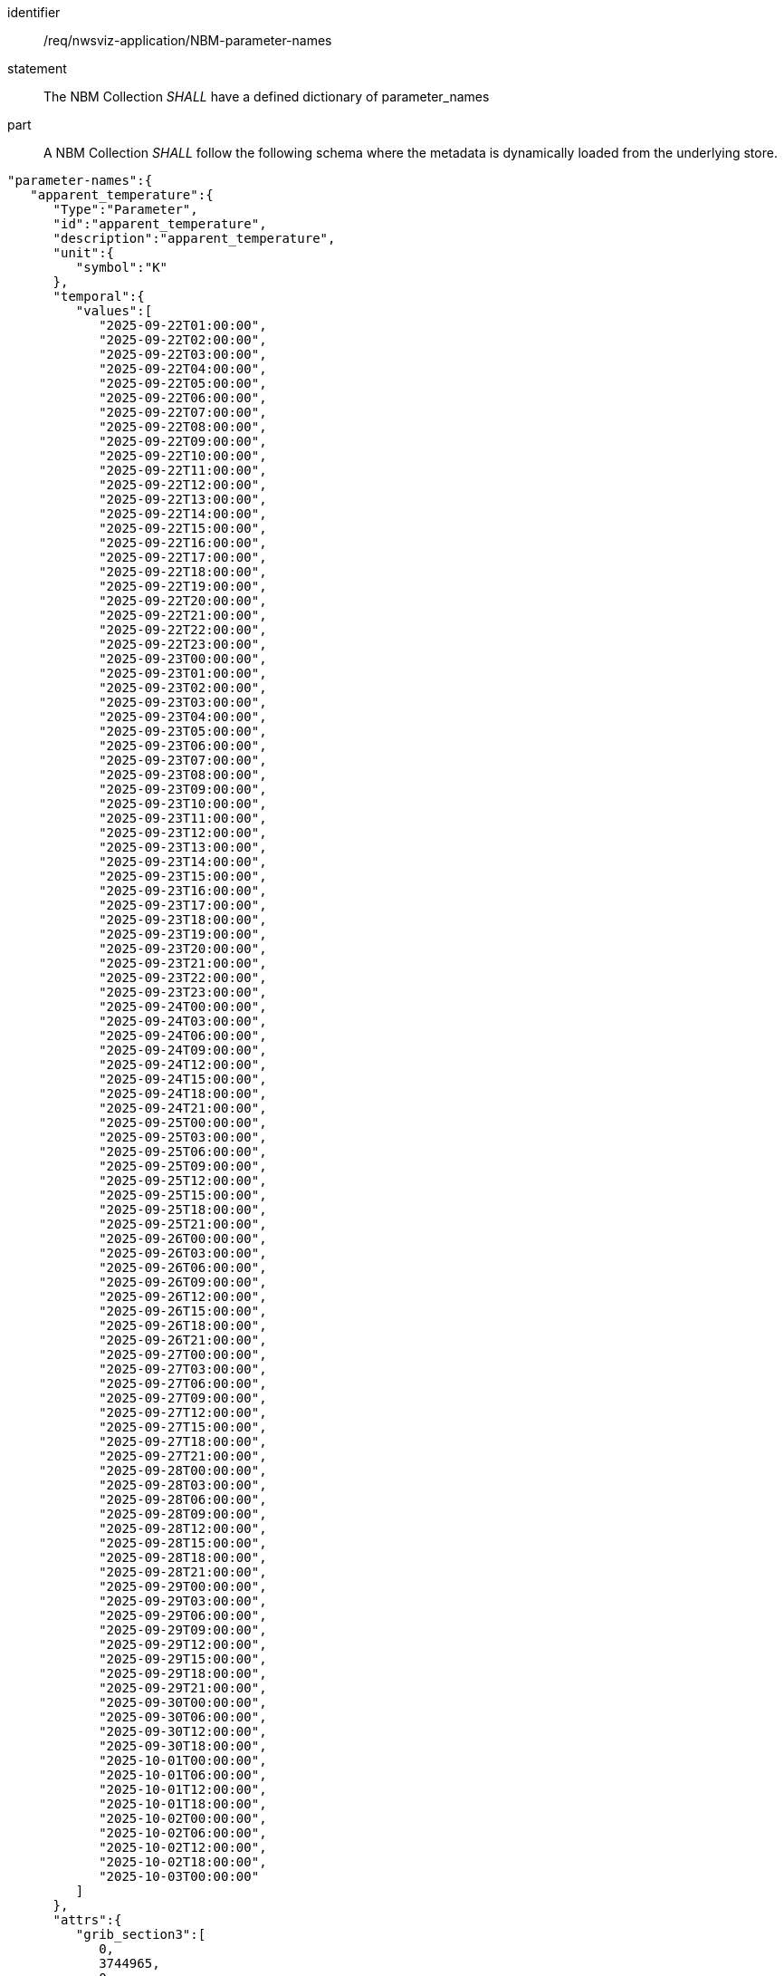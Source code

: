 [[req_nwsviz-application_MRMS-parameter-names]]

[requirement]
====
[%metadata]
identifier:: /req/nwsviz-application/NBM-parameter-names
statement:: The NBM Collection _SHALL_ have a defined dictionary of parameter_names
part:: A NBM Collection _SHALL_ follow the following schema where the metadata is dynamically loaded from the underlying store.
[source,JSON]
----
"parameter-names":{
   "apparent_temperature":{
      "Type":"Parameter",
      "id":"apparent_temperature",
      "description":"apparent_temperature",
      "unit":{
         "symbol":"K"
      },
      "temporal":{
         "values":[
            "2025-09-22T01:00:00",
            "2025-09-22T02:00:00",
            "2025-09-22T03:00:00",
            "2025-09-22T04:00:00",
            "2025-09-22T05:00:00",
            "2025-09-22T06:00:00",
            "2025-09-22T07:00:00",
            "2025-09-22T08:00:00",
            "2025-09-22T09:00:00",
            "2025-09-22T10:00:00",
            "2025-09-22T11:00:00",
            "2025-09-22T12:00:00",
            "2025-09-22T13:00:00",
            "2025-09-22T14:00:00",
            "2025-09-22T15:00:00",
            "2025-09-22T16:00:00",
            "2025-09-22T17:00:00",
            "2025-09-22T18:00:00",
            "2025-09-22T19:00:00",
            "2025-09-22T20:00:00",
            "2025-09-22T21:00:00",
            "2025-09-22T22:00:00",
            "2025-09-22T23:00:00",
            "2025-09-23T00:00:00",
            "2025-09-23T01:00:00",
            "2025-09-23T02:00:00",
            "2025-09-23T03:00:00",
            "2025-09-23T04:00:00",
            "2025-09-23T05:00:00",
            "2025-09-23T06:00:00",
            "2025-09-23T07:00:00",
            "2025-09-23T08:00:00",
            "2025-09-23T09:00:00",
            "2025-09-23T10:00:00",
            "2025-09-23T11:00:00",
            "2025-09-23T12:00:00",
            "2025-09-23T13:00:00",
            "2025-09-23T14:00:00",
            "2025-09-23T15:00:00",
            "2025-09-23T16:00:00",
            "2025-09-23T17:00:00",
            "2025-09-23T18:00:00",
            "2025-09-23T19:00:00",
            "2025-09-23T20:00:00",
            "2025-09-23T21:00:00",
            "2025-09-23T22:00:00",
            "2025-09-23T23:00:00",
            "2025-09-24T00:00:00",
            "2025-09-24T03:00:00",
            "2025-09-24T06:00:00",
            "2025-09-24T09:00:00",
            "2025-09-24T12:00:00",
            "2025-09-24T15:00:00",
            "2025-09-24T18:00:00",
            "2025-09-24T21:00:00",
            "2025-09-25T00:00:00",
            "2025-09-25T03:00:00",
            "2025-09-25T06:00:00",
            "2025-09-25T09:00:00",
            "2025-09-25T12:00:00",
            "2025-09-25T15:00:00",
            "2025-09-25T18:00:00",
            "2025-09-25T21:00:00",
            "2025-09-26T00:00:00",
            "2025-09-26T03:00:00",
            "2025-09-26T06:00:00",
            "2025-09-26T09:00:00",
            "2025-09-26T12:00:00",
            "2025-09-26T15:00:00",
            "2025-09-26T18:00:00",
            "2025-09-26T21:00:00",
            "2025-09-27T00:00:00",
            "2025-09-27T03:00:00",
            "2025-09-27T06:00:00",
            "2025-09-27T09:00:00",
            "2025-09-27T12:00:00",
            "2025-09-27T15:00:00",
            "2025-09-27T18:00:00",
            "2025-09-27T21:00:00",
            "2025-09-28T00:00:00",
            "2025-09-28T03:00:00",
            "2025-09-28T06:00:00",
            "2025-09-28T09:00:00",
            "2025-09-28T12:00:00",
            "2025-09-28T15:00:00",
            "2025-09-28T18:00:00",
            "2025-09-28T21:00:00",
            "2025-09-29T00:00:00",
            "2025-09-29T03:00:00",
            "2025-09-29T06:00:00",
            "2025-09-29T09:00:00",
            "2025-09-29T12:00:00",
            "2025-09-29T15:00:00",
            "2025-09-29T18:00:00",
            "2025-09-29T21:00:00",
            "2025-09-30T00:00:00",
            "2025-09-30T06:00:00",
            "2025-09-30T12:00:00",
            "2025-09-30T18:00:00",
            "2025-10-01T00:00:00",
            "2025-10-01T06:00:00",
            "2025-10-01T12:00:00",
            "2025-10-01T18:00:00",
            "2025-10-02T00:00:00",
            "2025-10-02T06:00:00",
            "2025-10-02T12:00:00",
            "2025-10-02T18:00:00",
            "2025-10-03T00:00:00"
         ]
      },
      "attrs":{
         "grib_section3":[
            0,
            3744965,
            0,
            0,
            30,
            1,
            0,
            6371200,
            255,
            255,
            255,
            255,
            2345,
            1597,
            19229000,
            233723400,
            48,
            25000000,
            265000000,
            2539703,
            2539703,
            0,
            80,
            25000000,
            25000000,
            -90000000,
            0
         ],
         "long_name":"Apparent Temperature",
         "short_name":"APTMP",
         "units":"K",
         "originating_center":"US National Weather Service - NCEP (WMC)",
         "originating_sub_center":"NWS Meteorological Development Laboratory",
         "master_table_info":"Version Implemented on 7 November 2001",
         "product_definition_template_number":"Analysis or forecast at a horizontal level or in a horizontal layer at a point in time. (see Template 4.0)",
         "type_of_generating_process":"Forecast",
         "type_of_first_fixed_surface":"Specified Height Level Above Ground (m)",
         "type_of_second_fixed_surface":"Missing (unknown)",
         "crs_wkt":"PROJCRS[\"unknown\",BASEGEOGCRS[\"unknown\",DATUM[\"unknown\",ELLIPSOID[\"unknown\",6371200,0,LENGTHUNIT[\"metre\",1,ID[\"EPSG\",9001]]]],PRIMEM[\"Greenwich\",0,ANGLEUNIT[\"degree\",0.0174532925199433],ID[\"EPSG\",8901]]],CONVERSION[\"unknown\",METHOD[\"Lambert Conic Conformal (2SP)\",ID[\"EPSG\",9802]],PARAMETER[\"Latitude of false origin\",25,ANGLEUNIT[\"degree\",0.0174532925199433],ID[\"EPSG\",8821]],PARAMETER[\"Longitude of false origin\",265,ANGLEUNIT[\"degree\",0.0174532925199433],ID[\"EPSG\",8822]],PARAMETER[\"Latitude of 1st standard parallel\",25,ANGLEUNIT[\"degree\",0.0174532925199433],ID[\"EPSG\",8823]],PARAMETER[\"Latitude of 2nd standard parallel\",25,ANGLEUNIT[\"degree\",0.0174532925199433],ID[\"EPSG\",8824]],PARAMETER[\"Easting at false origin\",0,LENGTHUNIT[\"metre\",1],ID[\"EPSG\",8826]],PARAMETER[\"Northing at false origin\",0,LENGTHUNIT[\"metre\",1],ID[\"EPSG\",8827]]],CS[Cartesian,2],AXIS[\"(E)\",east,ORDER[1],LENGTHUNIT[\"metre\",1,ID[\"EPSG\",9001]]],AXIS[\"(N)\",north,ORDER[2],LENGTHUNIT[\"metre\",1,ID[\"EPSG\",9001]]]]",
         "gridlength_x_direction":2539.703,
         "gridlength_y_direction":2539.703,
         "latitude_first_gridpoint":19.229,
         "longitude_first_gridpoint":233.7234,
         "standard_name":"apparent_air_temperature",
         "coordinates":"forecast_reference_time lead_time specified_height_level_above_ground",
         "_FillValue":"AAAAAAAA+H8="
      }
   }
}
----
====